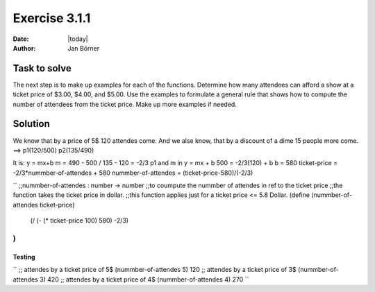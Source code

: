 ==============
Exercise 3.1.1
==============

:date: |today|
:author: Jan Börner

Task to solve
=============

The next step is to make up examples for each of the functions. Determine how many attendees can afford a show at a ticket price of $3.00, $4.00, and
$5.00. Use the examples to formulate a general rule that shows how to compute the number of attendees from the ticket price.
Make up more examples if needed.

Solution
========

We know that by a price of 5$ 120 attendes come.
And we alse know, that by a discount of a dime 15 people
more come.
==> p1(120/500)   p2(135/490)

It is: y = mx+b
m = 490 - 500 / 135 - 120 = -2/3
p1 and m in y = mx + b
500 = -2/3(120) + b
b = 580
ticket-price = -2/3*nummber-of-attendes + 580
nummber-of-attendes = (ticket-price-580)/(-2/3)

``
;;nummber-of-attendes : number -> number
;;to coumpute the nummber of attendes in ref to the ticket price
;;the function takes the ticket price in dollar.
;;this function applies just for a ticket price <= 5.8 Dollar.
(define (nummber-of-attendes ticket-price)
        (/ (- (* ticket-price 100) 580) -2/3)
)
``

Testing
-------

``
;; attendes by a ticket price of 5$
(nummber-of-attendes 5)
120
;; attendes by a ticket price of 3$
(nummber-of-attendes 3)
420
;; attendes by a ticket price of 4$
(nummber-of-attendes 4)
270
``

